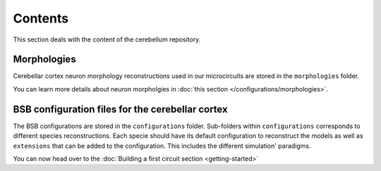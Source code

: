 Contents
--------
This section deals with the content of the cerebellum repository.

Morphologies
~~~~~~~~~~~~
Cerebellar cortex neuron morphology reconstructions used in our microcircuits are stored in the
``morphologies`` folder.

You can learn more details about neuron morpholgies in :doc:`this section </configurations/morphologies>`.

BSB configuration files for the cerebellar cortex
~~~~~~~~~~~~~~~~~~~~~~~~~~~~~~~~~~~~~~~~~~~~~~~~~
The BSB configurations are stored in the ``configurations`` folder. Sub-folders within
``configurations`` corresponds to different species reconstructions. Each specie should have its
default configuration to reconstruct the models as well as ``extensions`` that can be added to the
configuration. This includes the different simulation' paradigms.

You can now head over to the :doc:`Building a first circuit section <getting-started>`
